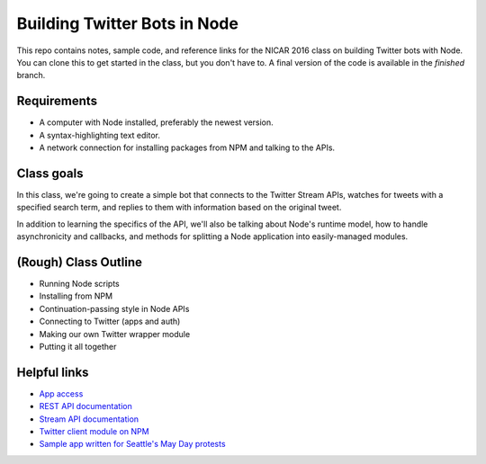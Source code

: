 Building Twitter Bots in Node
=============================

This repo contains notes, sample code, and reference links for the NICAR 2016 class on building Twitter bots with Node. You can clone this to get started in the class, but you don't have to. A final version of the code is available in the `finished` branch.

Requirements
------------

* A computer with Node installed, preferably the newest version.
* A syntax-highlighting text editor.
* A network connection for installing packages from NPM and talking to the APIs.

Class goals
-----------

In this class, we're going to create a simple bot that connects to the Twitter Stream APIs, watches for tweets with a specified search term, and replies to them with information based on the original tweet.

In addition to learning the specifics of the API, we'll also be talking about Node's runtime model, how to handle asynchronicity and callbacks, and methods for splitting a Node application into easily-managed modules.

(Rough) Class Outline
---------------------

* Running Node scripts
* Installing from NPM
* Continuation-passing style in Node APIs
* Connecting to Twitter (apps and auth)
* Making our own Twitter wrapper module
* Putting it all together

Helpful links
-------------

* `App access <https://apps.twitter.com/>`_
* `REST API documentation <https://dev.twitter.com/rest/public>`_
* `Stream API documentation <https://dev.twitter.com/streaming/reference/post/statuses/filter>`_
* `Twitter client module on NPM <https://www.npmjs.com/package/twitter>`_
* `Sample app written for Seattle's May Day protests <https://github.com/seattletimes/mayday-twitter/blob/master/index.js>`_



